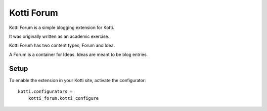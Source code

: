 ===========
Kotti Forum
===========

Kotti Forum is a simple blogging extension for Kotti.

It was originally written as an academic exercise.

Kotti Forum has two content types; Forum and Idea.

A Forum is a container for Ideas. Ideas are meant to be blog entries.


Setup
=====

To enable the extension in your Kotti site, activate the configurator::

    kotti.configurators =
        kotti_forum.kotti_configure

